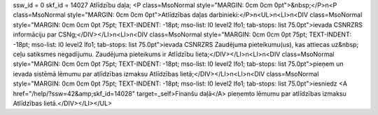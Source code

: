 ssw_id = 0skf_id = 14027Atlīdzību daļa;<P class=MsoNormal style="MARGIN: 0cm 0cm 0pt">&nbsp;</P>\n<P class=MsoNormal style="MARGIN: 0cm 0cm 0pt">Atlīdzības daļas darbinieki:</P>\n<UL>\n<LI>\n<DIV class=MsoNormal style="MARGIN: 0cm 0cm 0pt 75pt; TEXT-INDENT: -18pt; mso-list: l0 level2 lfo1; tab-stops: list 75.0pt">ievada CSNRZRS informāciju par CSNg;</DIV></LI>\n<LI>\n<DIV class=MsoNormal style="MARGIN: 0cm 0cm 0pt 75pt; TEXT-INDENT: -18pt; mso-list: l0 level2 lfo1; tab-stops: list 75.0pt">ievada CSNRZRS Zaudējuma pieteikumu(us), kas attiecas uz&nbsp; ceļu satiksmes negadījumu. Zaudējuma pieteikums ir Atlīdzību lieta;</DIV></LI>\n<LI>\n<DIV class=MsoNormal style="MARGIN: 0cm 0cm 0pt 75pt; TEXT-INDENT: -18pt; mso-list: l0 level2 lfo1; tab-stops: list 75.0pt">pieņem un ievada sistēmā lēmumu par atlīdzības izmaksu Atlīdzības lietā;</DIV></LI>\n<LI>\n<DIV class=MsoNormal style="MARGIN: 0cm 0cm 0pt 75pt; TEXT-INDENT: -18pt; mso-list: l0 level2 lfo1; tab-stops: list 75.0pt">iesniedz <A href="/help/?ssw=42&amp;skf_id=14028" target=_self>Finanšu daļā</A> pieņemto lēmumu par atlīdzības izmaksu Atlīdzības lietā.</DIV></LI></UL>